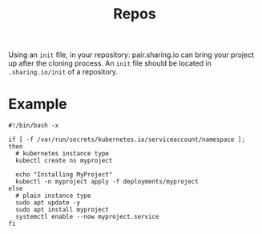#+TITLE: Repos

Using an ~init~ file, in your repository: pair.sharing.io can bring your project up after the cloning process.
An ~init~ file should be located in ~.sharing.io/init~ of a repository.

* Example

#+begin_src shell
  #!/bin/bash -x

  if [ -f /var/run/secrets/kubernetes.io/serviceaccount/namespace ]; then
    # kubernetes instance type
    kubectl create ns myproject

    echo "Installing MyProject"
    kubectl -n myproject apply -f deployments/myproject
  else
    # plain instance type
    sudo apt update -y
    sudo apt install myproject
    systemctl enable --now myproject.service
  fi
#+end_src
